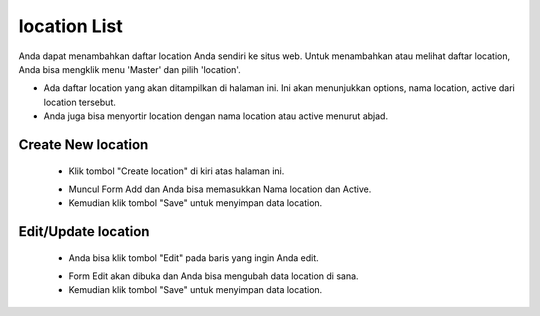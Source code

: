 .. _supplier_list:

location List
=============

Anda dapat menambahkan daftar location Anda sendiri ke situs web. Untuk menambahkan atau melihat daftar location, Anda bisa mengklik menu 'Master' dan pilih 'location'.

.. image:: ../img_src/dashboard_master.png
    :width: 180px
    :alt: Login Section

.. image:: ../img_src/location.png
    :width: 700px
    :alt: Login Section

- Ada daftar location yang akan ditampilkan di halaman ini. Ini akan menunjukkan options, nama location, active dari location tersebut.
- Anda juga bisa menyortir location dengan nama location atau active menurut abjad.

Create New location
-------------------

 .. image:: ../img_src/location_add_button.png
     :width: 200px
     :alt: Login Section

 - Klik tombol "Create location" di kiri atas halaman ini.
 
 .. image:: ../img_src/location_add.png
    :width: 400px
    :alt: Login Section
 
 - Muncul Form Add dan Anda bisa memasukkan Nama location dan Active.
 - Kemudian klik tombol "Save" untuk menyimpan data location. 
 
Edit/Update location
--------------------
  .. image:: ../img_src/location_option.png
    :width: 150px
    :alt: Login Section

 - Anda bisa klik tombol "Edit" pada baris yang ingin Anda edit.

 .. image:: ../img_src/location_edit.png
    :width: 600px
    :alt: Login Section
 
 - Form Edit akan dibuka dan Anda bisa mengubah data location di sana.
 - Kemudian klik tombol "Save" untuk menyimpan data location.